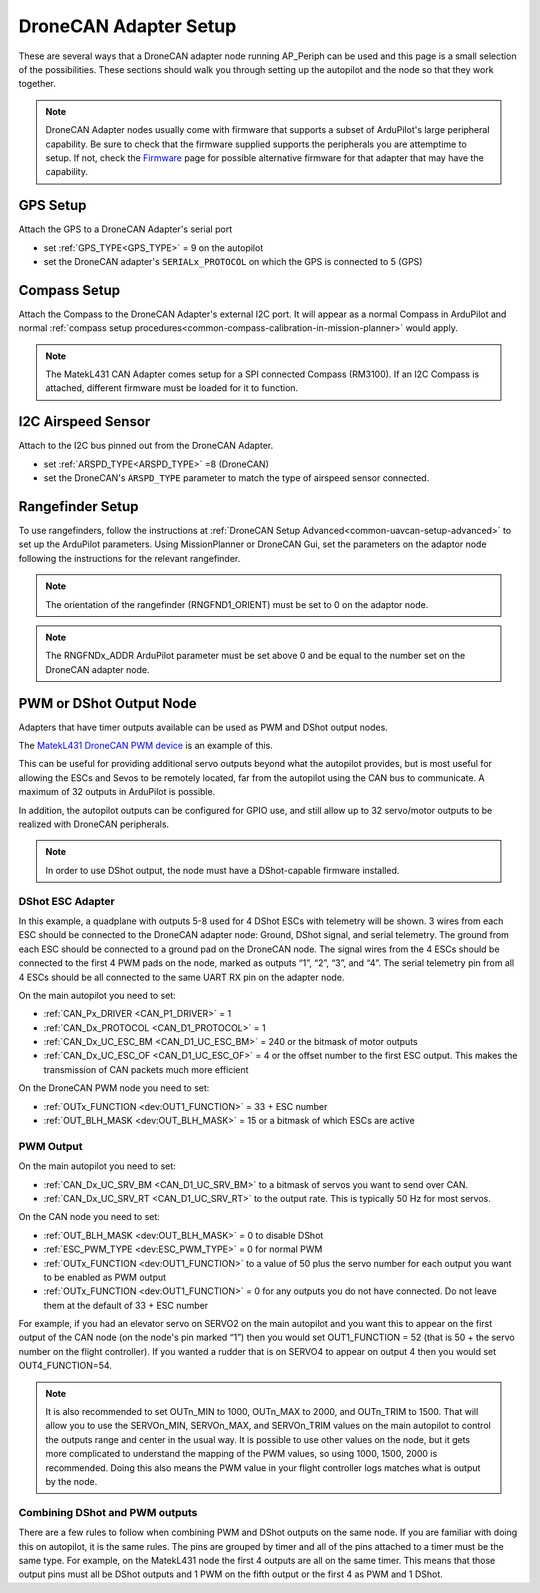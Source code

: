 .. _common-ap-periph-usage-examples:

======================
DroneCAN Adapter Setup
======================

These are several ways that a DroneCAN adapter node running AP_Periph can be used and this page is a small selection of the possibilities. These sections should walk you through setting up the autopilot and the node so that they work together.

.. note:: DroneCAN Adapter nodes usually come with firmware that supports a subset of ArduPilot's large peripheral capability. Be sure to check that the firmware supplied supports the peripherals you are attemptime to setup. If not, check the `Firmware <https://firmware.ardupilot.org/AP_Periph/>`__  page for possible alternative firmware for that adapter that may have the capability.

GPS Setup
=========
Attach the GPS to a DroneCAN Adapter's serial port

- set :ref:`GPS_TYPE<GPS_TYPE>` = 9 on the autopilot
- set the DroneCAN adapter's ``SERIALx_PROTOCOL`` on which the GPS is connected to 5 (GPS)

Compass Setup
=============
Attach the Compass to the DroneCAN Adapter's external I2C port. It will appear as a normal Compass in ArduPilot and normal :ref:`compass setup procedures<common-compass-calibration-in-mission-planner>` would apply.

.. note:: The MatekL431 CAN Adapter comes setup for a SPI connected Compass (RM3100). If an I2C Compass is attached, different firmware must be loaded for it to function.

I2C Airspeed Sensor
===================
Attach to the I2C bus pinned out from the DroneCAN Adapter.

- set :ref:`ARSPD_TYPE<ARSPD_TYPE>` =8 (DroneCAN)
- set the DroneCAN's ``ARSPD_TYPE`` parameter to match the type of airspeed sensor connected.

Rangefinder Setup
=================
To use rangefinders, follow the instructions at  :ref:`DroneCAN Setup Advanced<common-uavcan-setup-advanced>` to set up the ArduPilot parameters. Using MissionPlanner or DroneCAN Gui, set the parameters on the adaptor node following the instructions for the relevant rangefinder.

.. note:: The orientation of the rangefinder (RNGFND1_ORIENT) must be set to 0 on the adaptor node.

.. note:: The RNGFNDx_ADDR ArduPilot parameter must be set above 0 and be equal to the number set on the DroneCAN adapter node.

PWM or DShot Output Node
========================
Adapters that have timer outputs available can be used as PWM and DShot output nodes.

The `MatekL431 DroneCAN PWM device <https://www.mateksys.com/?portfolio=can-l4-pwm>`__ is an example of this.

This can be useful for providing additional servo outputs beyond what the autopilot provides, but is most useful for allowing the ESCs and Sevos to be remotely located, far from the autopilot using the CAN bus to communicate. A maximum of 32 outputs in ArduPilot is possible.

In addition, the autopilot outputs can be configured for GPIO use, and still allow up to 32 servo/motor outputs to be realized with DroneCAN peripherals.

.. note:: In order to use DShot output, the node must have a DShot-capable firmware installed.

DShot ESC Adapter
-----------------
In this example, a quadplane with outputs 5-8 used for 4 DShot ESCs with telemetry will be shown. 3 wires from each ESC should be connected to the DroneCAN adapter node: Ground, DShot signal, and serial telemetry. The ground from each ESC should be connected to a ground pad on the DroneCAN node. The signal wires from the 4 ESCs should be connected to the first 4 PWM pads on the node, marked as outputs “1”, “2”, “3”, and “4”. The serial telemetry pin from all 4 ESCs should be all connected to the same UART RX pin on the adapter node.

On the main autopilot you need to set:

- :ref:`CAN_Px_DRIVER <CAN_P1_DRIVER>` = 1
- :ref:`CAN_Dx_PROTOCOL <CAN_D1_PROTOCOL>` = 1
- :ref:`CAN_Dx_UC_ESC_BM <CAN_D1_UC_ESC_BM>` = 240 or the bitmask of motor outputs
- :ref:`CAN_Dx_UC_ESC_OF <CAN_D1_UC_ESC_OF>` = 4 or the offset number to the first ESC output. This makes the transmission of CAN packets much more efficient

On the DroneCAN PWM node you need to set:

- :ref:`OUTx_FUNCTION <dev:OUT1_FUNCTION>` = 33 + ESC number
- :ref:`OUT_BLH_MASK <dev:OUT_BLH_MASK>` = 15 or a bitmask of which ESCs are active

PWM Output
----------
On the main autopilot you need to set:

- :ref:`CAN_Dx_UC_SRV_BM <CAN_D1_UC_SRV_BM>` to a bitmask of servos you want to send over CAN.
- :ref:`CAN_Dx_UC_SRV_RT <CAN_D1_UC_SRV_RT>` to the output rate. This is typically 50 Hz for most servos.

On the CAN node you need to set:

- :ref:`OUT_BLH_MASK <dev:OUT_BLH_MASK>` = 0 to disable DShot
- :ref:`ESC_PWM_TYPE <dev:ESC_PWM_TYPE>` = 0 for normal PWM
- :ref:`OUTx_FUNCTION <dev:OUT1_FUNCTION>` to a value of 50 plus the servo number for each output you want to be enabled as PWM output
- :ref:`OUTx_FUNCTION <dev:OUT1_FUNCTION>` = 0 for any outputs you do not have connected. Do not leave them at the default of 33 + ESC number

For example, if you had an elevator servo on SERVO2 on the main autopilot and you want this to appear on the first output of the CAN node (on the node's pin marked “1”) then you would set OUT1_FUNCTION = 52 (that is 50 + the servo number on the flight controller). If you wanted a rudder that is on SERVO4 to appear on output 4 then you would set OUT4_FUNCTION=54.

.. note:: It is also recommended to set OUTn_MIN to 1000, OUTn_MAX to 2000, and OUTn_TRIM to 1500. That will allow you to use the SERVOn_MIN, SERVOn_MAX, and SERVOn_TRIM values on the main autopilot to control the outputs range and center in the usual way. It is possible to use other values on the node, but it gets more complicated to understand the mapping of the PWM values, so using 1000, 1500, 2000 is recommended. Doing this also means the PWM value in your flight controller logs matches what is output by the node.

Combining DShot and PWM outputs
-------------------------------
There are a few rules to follow when combining PWM and DShot outputs on the same node. If you are familiar with doing this on autopilot, it is the same rules. The pins are grouped by timer and all of the pins attached to a timer must be the same type. For example, on the MatekL431 node the first 4 outputs are all on the same timer. This means that those output pins must all be DShot outputs and 1 PWM on the fifth output or the first 4 as PWM and 1 DShot.
